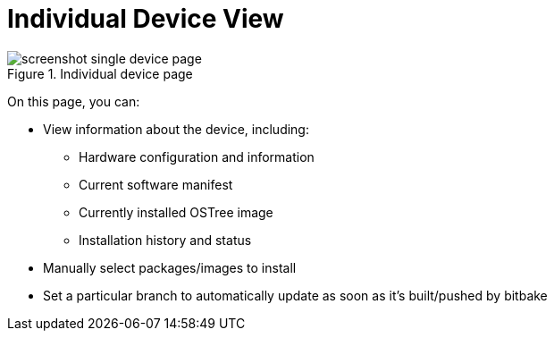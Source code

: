 = Individual Device View
:page-layout: page
:page-categories: [usage]
:page-date: 2017-06-07 13:52:10
:page-order: 2
:icons: font

.Individual device page
image::../images/screenshot_single_device_page.png[]

On this page, you can:

* View information about the device, including:
** Hardware configuration and information
** Current software manifest
** Currently installed OSTree image
** Installation history and status
* Manually select packages/images to install
* Set a particular branch to automatically update as soon as it's built/pushed by bitbake
